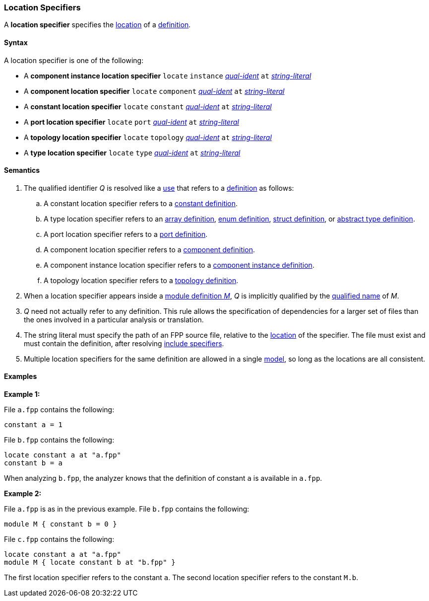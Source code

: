 === Location Specifiers

A *location specifier* specifies the 
<<Translation-Units-and-Models_Locations,location>>
of a <<Definitions,definition>>.

==== Syntax

A location specifier is one of the following:

* A *component instance location specifier* `locate` `instance` 
<<Scoping-of-Names_Qualified-Identifiers,_qual-ident_>> `at` 
<<Expressions_String-Literals,_string-literal_>>

* A *component location specifier* `locate` `component` 
<<Scoping-of-Names_Qualified-Identifiers,_qual-ident_>> `at` 
<<Expressions_String-Literals,_string-literal_>>

* A *constant location specifier* `locate` `constant` 
<<Scoping-of-Names_Qualified-Identifiers,_qual-ident_>> `at` 
<<Expressions_String-Literals,_string-literal_>>

* A *port location specifier* `locate` `port` 
<<Scoping-of-Names_Qualified-Identifiers,_qual-ident_>> `at` 
<<Expressions_String-Literals,_string-literal_>>

* A *topology location specifier* `locate` `topology` 
<<Scoping-of-Names_Qualified-Identifiers,_qual-ident_>> `at` 
<<Expressions_String-Literals,_string-literal_>>

* A *type location specifier* `locate` `type` 
<<Scoping-of-Names_Qualified-Identifiers,_qual-ident_>> `at` 
<<Expressions_String-Literals,_string-literal_>>

==== Semantics

. The qualified identifier _Q_ is resolved like a 
<<Definitions-and-Uses_Uses,use>> that refers to a <<Definitions,definition>> 
as follows:

.. A constant location specifier refers to a 
<<Definitions_Constant-Definitions,constant definition>>.

.. A type location specifier refers to an 
<<Definitions_Array-Definitions,array definition>>, 
<<Definitions_Enum-Definitions,enum definition>>,
<<Definitions_Struct-Definitions,struct definition>>, or
<<Definitions_Abstract-Type-Definitions,abstract type definition>>.

.. A port location specifier refers to a 
<<Definitions_Port-Definitions,port definition>>.

.. A component location specifier refers to a 
<<Definitions_Component-Definitions,component definition>>.

.. A component instance location specifier refers to a 
<<Definitions_Component-Instance-Definitions,component instance definition>>.

.. A topology location specifier refers to a 
<<Definitions_Topology-Definitions,topology definition>>.

. When a location specifier appears inside a
<<Definitions_Module-Definitions,module definition _M_>>,
_Q_ is implicitly qualified by the 
<<Scoping-of-Names_Names-of-Definitions,qualified name>>
of _M_.

. _Q_ need not actually refer to any definition.
This rule allows the specification of dependencies for a larger set
of files than the ones involved in a particular analysis
or translation.

. The string literal must specify the path of an FPP source file, relative to the
<<Translation-Units-and-Models_Locations,location>>
of the specifier.
The file must exist and must contain the definition, after resolving
<<Specifiers_Include-Specifiers,include specifiers>>.

. Multiple location specifiers for the same definition are allowed in a single
<<Translation-Units-and-Models_Models,model>>, so long as the locations are all 
consistent.

==== Examples

*Example 1:*

File `a.fpp` contains the following:

[source,fpp]
----
constant a = 1
----

File `b.fpp` contains the following:

[source,fpp]
----
locate constant a at "a.fpp"
constant b = a
----

When analyzing `b.fpp`, the analyzer knows that the definition of constant
`a` is available in `a.fpp`.

*Example 2:*

File `a.fpp` is as in the previous example.
File `b.fpp` contains the following:

[source,fpp]
----
module M { constant b = 0 }
----

File `c.fpp` contains the following:

[source,fpp]
----
locate constant a at "a.fpp"
module M { locate constant b at "b.fpp" }
----

The first location specifier refers to the constant `a`.
The second location specifier refers to the constant `M.b`.
